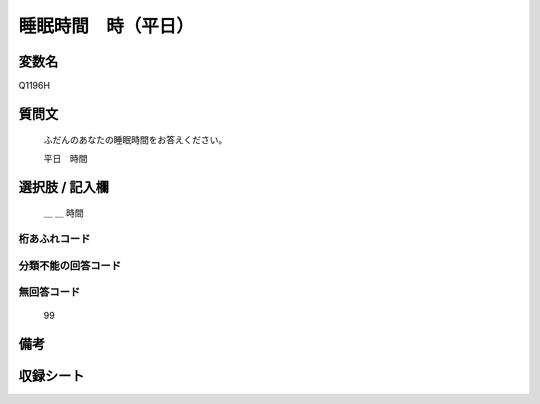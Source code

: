 .. title:: Q1196H
.. rst-class:: item
====================================================================================================
睡眠時間　時（平日）
====================================================================================================

.. rst-class:: varname
変数名
==================

Q1196H

.. rst-class:: question
質問文
==================


   ふだんのあなたの睡眠時間をお答えください。


   平日　時間



.. rst-class:: answer
選択肢 / 記入欄
======================

  ＿ ＿ 時間



.. rst-class:: overflow
桁あふれコード
-------------------------------
  


.. rst-class:: not_available
分類不能の回答コード
-------------------------------------
  


.. rst-class:: not_available
無回答コード
-------------------------------------
  99


.. rst-class:: bikou
備考
==================



.. rst-class:: include_sheet
収録シート
=======================================
.. hlist::
   :columns: 3
   
   
   * p22_4
   
   * p23_4
   
   * p24_4
   
   * p25_4
   
   * p26_4
   
   


.. index:: Q1196H